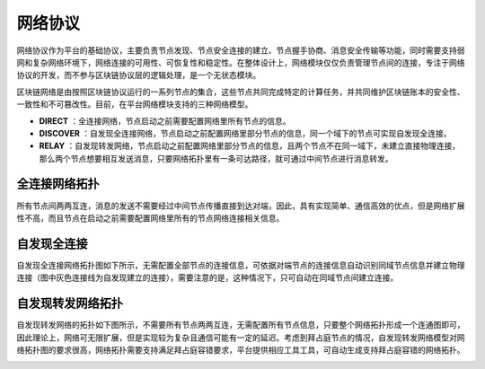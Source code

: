 网络协议
================================================

网络协议作为平台的基础协议，主要负责节点发现、节点安全连接的建立、节点握手协商、消息安全传输等功能，同时需要支持弱网和复杂网络环境下，网络连接的可用性、可恢复性和稳定性。在整体设计上，网络模块仅仅负责管理节点间的连接，专注于网络协议的开发，而不参与区块链协议层的逻辑处理，是一个无状态模块。

区块链网络是由按照区块链协议运行的一系列节点的集合，这些节点共同完成特定的计算任务，并共同维护区块链账本的安全性、一致性和不可篡改性。目前，在平台网络模块支持的三种网络模型。

- **DIRECT** ：全连接网络，节点启动之前需要配置网络里所有节点的信息。
- **DISCOVER** ：自发现全连接网络，节点启动之前配置网络里部分节点的信息，同一个域下的节点可实现自发现全连接。
- **RELAY** ：自发现转发网络，节点启动之前配置网络里部分节点的信息，且两个节点不在同一域下，未建立直接物理连接，那么两个节点想要相互发送消息，只要网络拓扑里有一条可达路径，就可通过中间节点进行消息转发。

全连接网络拓扑
-----------------------------------------------------------------

所有节点间两两互连，消息的发送不需要经过中间节点传播直接到达对端，因此，具有实现简单、通信高效的优点，但是网络扩展性不高，而且节点在启动之前需要配置网络里所有的节点网络连接相关信息。

|image0|

自发现全连接
------------------------------------------------------------------------------

自发现全连接网络拓扑图如下所示，无需配置全部节点的连接信息，可依据对端节点的连接信息自动识别同域节点信息并建立物理连接（图中灰色连接线为自发现建立的连接），需要注意的是，这种情况下，只可自动在同域节点间建立连接。

|image1|

自发现转发网络拓扑
---------------------------------------------------------------------

自发现转发网络的拓扑如下图所示，不需要所有节点两两互连，无需配置所有节点信息，只要整个网络拓扑形成一个连通图即可，因此理论上，网络可无限扩展，但是实现较为复杂且通信可能有一定的延迟。考虑到拜占庭节点的情况，自发现转发网络模型对网络拓扑图的要求很高，网络拓扑需要支持满足拜占庭容错要求，平台提供相应工具工具，可自动生成支持拜占庭容错的网络拓扑。

|image2|

.. |image0| image:: ../../images/networking1.png
.. |image1| image:: ../../images/networking2.png
.. |image2| image:: ../../images/networking3.png
